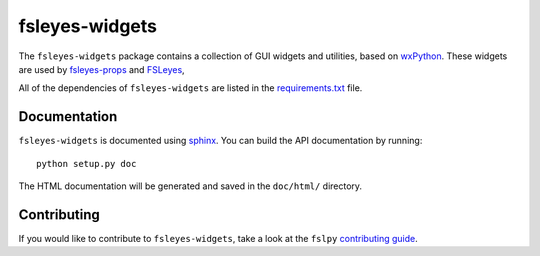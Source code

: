 fsleyes-widgets
===============


.. image:: https://git.fmrib.ox.ac.uk/fsl/fsleyes/widgets/badges/master/build.svg
   :target: https://git.fmrib.ox.ac.uk/fsl/fsleyes/widgets/commits/master/

.. image:: https://git.fmrib.ox.ac.uk/fsl/fsleyes/widgets/badges/master/coverage.svg
   :target: https://git.fmrib.ox.ac.uk/fsl/fsleyes/widgets/commits/master/

.. image:: https://img.shields.io/pypi/v/fsleyes-widgets.svg
   :target: https://pypi.python.org/pypi/fsleyes-widgets/



The ``fsleyes-widgets`` package contains a collection of GUI widgets and
utilities, based on `wxPython <http://www.wxpython.org>`_. These widgets are
used by `fsleyes-props <https://git.fmrib.ox.ac.uk/fsl/fsleyes/props>`_ and
`FSLeyes <https://git.fmrib.ox.ac.uk/fsl/fsleyes/fsleyes>`_,


All of the dependencies of ``fsleyes-widgets`` are listed in the
`requirements.txt <requirements.txt>`_ file.


Documentation
-------------

``fsleyes-widgets`` is documented using
`sphinx <http://http://sphinx-doc.org/>`_. You can build the API documentation
by running::

    python setup.py doc

The HTML documentation will be generated and saved in the ``doc/html/``
directory.


Contributing
------------

If you would like to contribute to ``fsleyes-widgets``, take a look at the
``fslpy`` `contributing guide
<https://git.fmrib.ox.ac.uk/fsl/fslpy/blob/master/doc/contributing.rst>`_.


